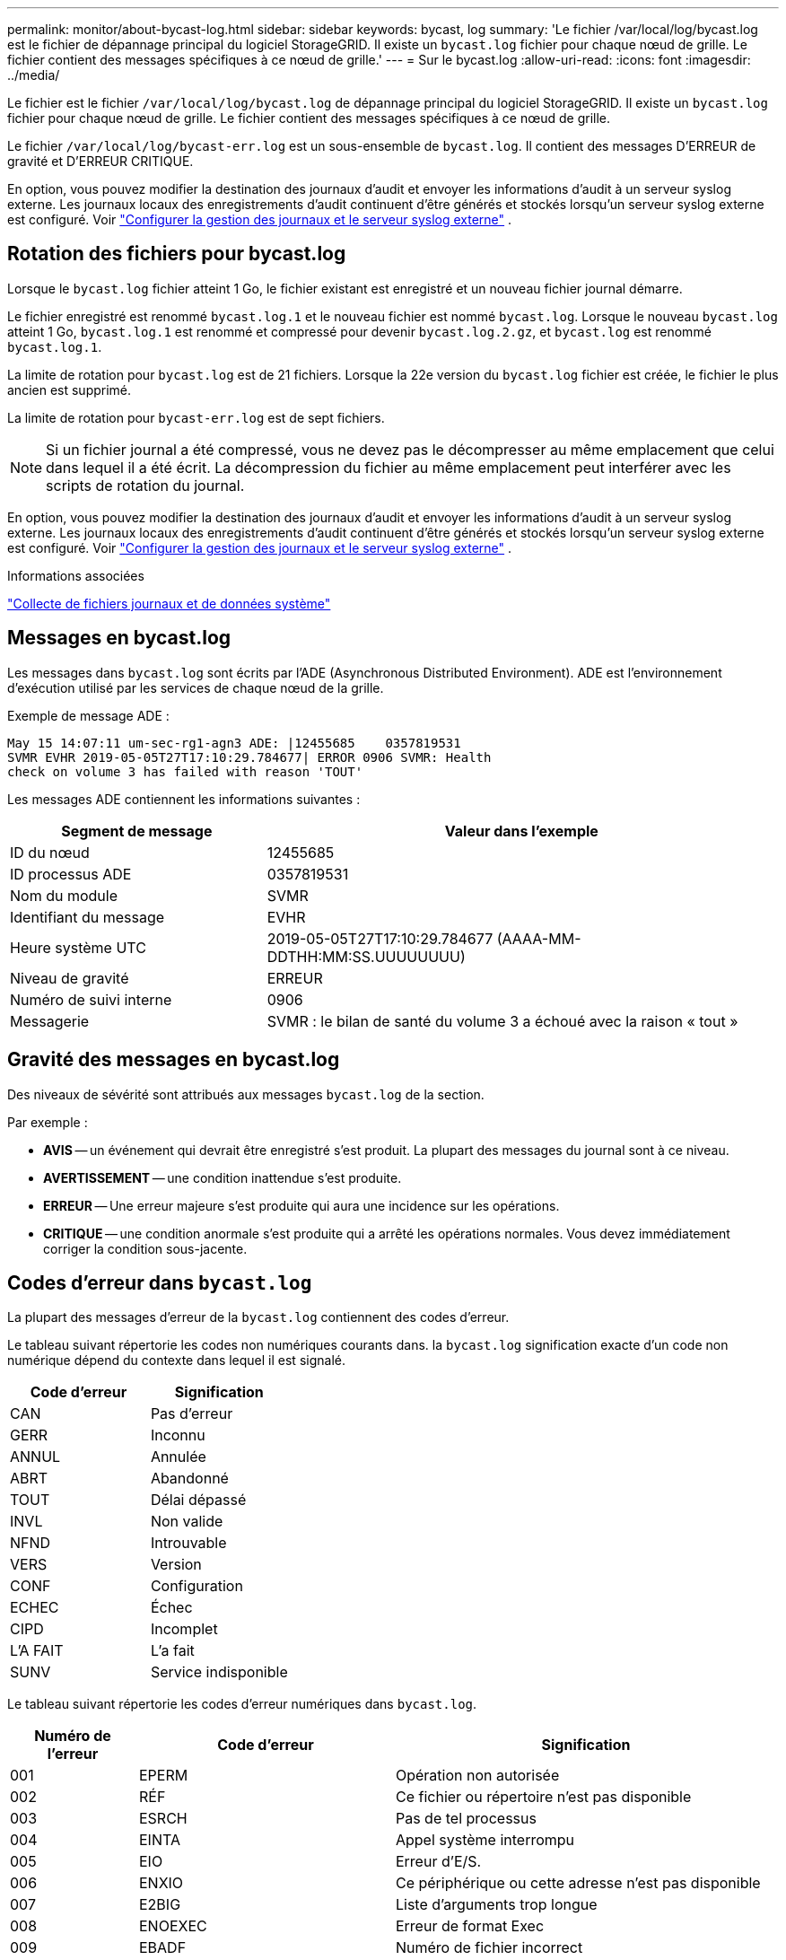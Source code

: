 ---
permalink: monitor/about-bycast-log.html 
sidebar: sidebar 
keywords: bycast, log 
summary: 'Le fichier /var/local/log/bycast.log est le fichier de dépannage principal du logiciel StorageGRID. Il existe un `bycast.log` fichier pour chaque nœud de grille. Le fichier contient des messages spécifiques à ce nœud de grille.' 
---
= Sur le bycast.log
:allow-uri-read: 
:icons: font
:imagesdir: ../media/


[role="lead"]
Le fichier est le fichier `/var/local/log/bycast.log` de dépannage principal du logiciel StorageGRID. Il existe un `bycast.log` fichier pour chaque nœud de grille. Le fichier contient des messages spécifiques à ce nœud de grille.

Le fichier `/var/local/log/bycast-err.log` est un sous-ensemble de `bycast.log`. Il contient des messages D'ERREUR de gravité et D'ERREUR CRITIQUE.

En option, vous pouvez modifier la destination des journaux d'audit et envoyer les informations d'audit à un serveur syslog externe.  Les journaux locaux des enregistrements d'audit continuent d'être générés et stockés lorsqu'un serveur syslog externe est configuré. Voir link:../monitor/configure-log-management.html["Configurer la gestion des journaux et le serveur syslog externe"] .



== Rotation des fichiers pour bycast.log

Lorsque le `bycast.log` fichier atteint 1 Go, le fichier existant est enregistré et un nouveau fichier journal démarre.

Le fichier enregistré est renommé `bycast.log.1` et le nouveau fichier est nommé `bycast.log`. Lorsque le nouveau `bycast.log` atteint 1 Go, `bycast.log.1` est renommé et compressé pour devenir `bycast.log.2.gz`, et `bycast.log` est renommé `bycast.log.1`.

La limite de rotation pour `bycast.log` est de 21 fichiers. Lorsque la 22e version du `bycast.log` fichier est créée, le fichier le plus ancien est supprimé.

La limite de rotation pour `bycast-err.log` est de sept fichiers.


NOTE: Si un fichier journal a été compressé, vous ne devez pas le décompresser au même emplacement que celui dans lequel il a été écrit. La décompression du fichier au même emplacement peut interférer avec les scripts de rotation du journal.

En option, vous pouvez modifier la destination des journaux d'audit et envoyer les informations d'audit à un serveur syslog externe.  Les journaux locaux des enregistrements d'audit continuent d'être générés et stockés lorsqu'un serveur syslog externe est configuré. Voir link:../monitor/configure-log-management.html["Configurer la gestion des journaux et le serveur syslog externe"] .

.Informations associées
link:collecting-log-files-and-system-data.html["Collecte de fichiers journaux et de données système"]



== Messages en bycast.log

Les messages dans `bycast.log` sont écrits par l'ADE (Asynchronous Distributed Environment). ADE est l'environnement d'exécution utilisé par les services de chaque nœud de la grille.

Exemple de message ADE :

[listing]
----
May 15 14:07:11 um-sec-rg1-agn3 ADE: |12455685    0357819531
SVMR EVHR 2019-05-05T27T17:10:29.784677| ERROR 0906 SVMR: Health
check on volume 3 has failed with reason 'TOUT'
----
Les messages ADE contiennent les informations suivantes :

[cols="1a,2a"]
|===
| Segment de message | Valeur dans l'exemple 


 a| 
ID du nœud
| 12455685 


 a| 
ID processus ADE
| 0357819531 


 a| 
Nom du module
| SVMR 


 a| 
Identifiant du message
| EVHR 


 a| 
Heure système UTC
| 2019-05-05T27T17:10:29.784677 (AAAA-MM-DDTHH:MM:SS.UUUUUUUU) 


 a| 
Niveau de gravité
| ERREUR 


 a| 
Numéro de suivi interne
| 0906 


 a| 
Messagerie
| SVMR : le bilan de santé du volume 3 a échoué avec la raison « tout » 
|===


== Gravité des messages en bycast.log

Des niveaux de sévérité sont attribués aux messages `bycast.log` de la section.

Par exemple :

* *AVIS* -- un événement qui devrait être enregistré s'est produit. La plupart des messages du journal sont à ce niveau.
* *AVERTISSEMENT* -- une condition inattendue s'est produite.
* *ERREUR* -- Une erreur majeure s'est produite qui aura une incidence sur les opérations.
* *CRITIQUE* -- une condition anormale s'est produite qui a arrêté les opérations normales. Vous devez immédiatement corriger la condition sous-jacente.




== Codes d'erreur dans `bycast.log`

La plupart des messages d'erreur de la `bycast.log` contiennent des codes d'erreur.

Le tableau suivant répertorie les codes non numériques courants dans. la `bycast.log` signification exacte d'un code non numérique dépend du contexte dans lequel il est signalé.

[cols="1a,1a"]
|===
| Code d'erreur | Signification 


 a| 
CAN
 a| 
Pas d'erreur



 a| 
GERR
 a| 
Inconnu



 a| 
ANNUL
 a| 
Annulée



 a| 
ABRT
 a| 
Abandonné



 a| 
TOUT
 a| 
Délai dépassé



 a| 
INVL
 a| 
Non valide



 a| 
NFND
 a| 
Introuvable



 a| 
VERS
 a| 
Version



 a| 
CONF
 a| 
Configuration



 a| 
ECHEC
 a| 
Échec



 a| 
CIPD
 a| 
Incomplet



 a| 
L'A FAIT
 a| 
L'a fait



 a| 
SUNV
 a| 
Service indisponible

|===
Le tableau suivant répertorie les codes d'erreur numériques dans `bycast.log`.

[cols="1a,2a,3a"]
|===
| Numéro de l'erreur | Code d'erreur | Signification 


 a| 
001
 a| 
EPERM
 a| 
Opération non autorisée



 a| 
002
 a| 
RÉF
 a| 
Ce fichier ou répertoire n'est pas disponible



 a| 
003
 a| 
ESRCH
 a| 
Pas de tel processus



 a| 
004
 a| 
EINTA
 a| 
Appel système interrompu



 a| 
005
 a| 
EIO
 a| 
Erreur d'E/S.



 a| 
006
 a| 
ENXIO
 a| 
Ce périphérique ou cette adresse n'est pas disponible



 a| 
007
 a| 
E2BIG
 a| 
Liste d'arguments trop longue



 a| 
008
 a| 
ENOEXEC
 a| 
Erreur de format Exec



 a| 
009
 a| 
EBADF
 a| 
Numéro de fichier incorrect



 a| 
010
 a| 
ECHILD
 a| 
Aucun processus enfant



 a| 
011
 a| 
EAGAIN
 a| 
Réessayez



 a| 
012
 a| 
ENOMEM
 a| 
Mémoire insuffisante



 a| 
013
 a| 
EACCES
 a| 
Autorisation refusée



 a| 
014
 a| 
PAR DÉFAUT
 a| 
Adresse incorrecte



 a| 
015
 a| 
ENOTBLK
 a| 
Dispositif de blocage requis



 a| 
016
 a| 
EBUSY
 a| 
Périphérique ou ressource occupé



 a| 
017
 a| 
EEXIST
 a| 
Le fichier existe déjà



 a| 
018
 a| 
EXDEV
 a| 
Liaison interpériphérique



 a| 
019
 a| 
ENV
 a| 
Aucun appareil de ce type



 a| 
020
 a| 
ENOTDIR
 a| 
Pas un répertoire



 a| 
021
 a| 
EISDIR
 a| 
Est un répertoire



 a| 
022
 a| 
EINVAL
 a| 
Argument non valide



 a| 
023
 a| 
PAGE D'ACCUEIL
 a| 
Dépassement de la table de fichiers



 a| 
024
 a| 
EMFILE
 a| 
Trop de fichiers ouverts



 a| 
025
 a| 
EN COURS
 a| 
Pas une machine à écrire



 a| 
026
 a| 
ETXTBBY
 a| 
Fichier texte occupé



 a| 
027
 a| 
EFBIG
 a| 
Fichier trop volumineux



 a| 
028
 a| 
ENOSPC
 a| 
Il n'y a plus d'espace sur l'appareil



 a| 
029
 a| 
ESPIPE
 a| 
Recherche illégale



 a| 
030
 a| 
EROFS
 a| 
Système de fichiers en lecture seule



 a| 
031
 a| 
ALINK
 a| 
Trop de liens



 a| 
032
 a| 
EPIPE
 a| 
Tuyau cassé



 a| 
033
 a| 
ÉDOM
 a| 
Argument mathématique hors domaine de la fonction



 a| 
034
 a| 
ERANGE
 a| 
Résultat mathématique non représentativité



 a| 
035
 a| 
EDEADLE
 a| 
L'impasse de la ressource se produirait



 a| 
036
 a| 
ENAMETOOLONG
 a| 
Nom de fichier trop long



 a| 
037
 a| 
ENOLCK
 a| 
Aucun verrouillage d'enregistrement disponible



 a| 
038
 a| 
ENOSYS
 a| 
Fonction non implémentée



 a| 
039
 a| 
ENOTEMPTY
 a| 
Répertoire non vide



 a| 
040
 a| 
ELOP
 a| 
Trop de liens symboliques rencontrés



 a| 
041
 a| 
 a| 



 a| 
042
 a| 
ENOMSG
 a| 
Aucun message du type souhaité



 a| 
043
 a| 
EIDRM
 a| 
Identificateur supprimé



 a| 
044
 a| 
ECHNG
 a| 
Numéro de canal hors plage



 a| 
045
 a| 
EL2NSYNC
 a| 
Niveau 2 non synchronisé



 a| 
046
 a| 
EL3HLT
 a| 
Niveau 3 arrêté



 a| 
047
 a| 
EL3RST
 a| 
Remise à zéro du niveau 3



 a| 
048
 a| 
ELNRNG
 a| 
Numéro de liaison hors plage



 a| 
049
 a| 
EUNATCH
 a| 
Pilote de protocole non connecté



 a| 
050
 a| 
ENOCSI
 a| 
Aucune structure CSI disponible



 a| 
051
 a| 
EL2HLT
 a| 
Niveau 2 arrêté



 a| 
052
 a| 
EBADE
 a| 
Échange non valide



 a| 
053
 a| 
ADR
 a| 
Descripteur de demande non valide



 a| 
054
 a| 
EXFULL
 a| 
Exchange complet



 a| 
055
 a| 
ENOANO
 a| 
Pas d'anode



 a| 
056
 a| 
EBADRQC
 a| 
Code de demande non valide



 a| 
057
 a| 
EBADSLT
 a| 
Emplacement non valide



 a| 
058
 a| 
 a| 



 a| 
059
 a| 
EBFONT
 a| 
Format de fichier de police incorrect



 a| 
060
 a| 
ENOSTR
 a| 
Le périphérique n'est pas un flux



 a| 
061
 a| 
ENODATA
 a| 
Aucune donnée disponible



 a| 
062
 a| 
ETIME
 a| 
Temporisation expirée



 a| 
063
 a| 
ENOSR
 a| 
Ressources hors flux



 a| 
064
 a| 
ENONET
 a| 
La machine n'est pas sur le réseau



 a| 
065
 a| 
ENOPKG
 a| 
Package non installé



 a| 
066
 a| 
EREMOTE
 a| 
L'objet est distant



 a| 
067
 a| 
LIAISON
 a| 
Le lien a été rompu



 a| 
068
 a| 
EADV
 a| 
Erreur de publicité



 a| 
069
 a| 
ESRMNT
 a| 
Erreur Srmount



 a| 
070
 a| 
ECOMM
 a| 
Erreur de communication sur l'envoi



 a| 
071
 a| 
EPROTO
 a| 
Erreur de protocole



 a| 
072
 a| 
EMULTIIHOP
 a| 
Multihop tenté



 a| 
073
 a| 
EDOTTDOT
 a| 
Erreur spécifique RFS



 a| 
074
 a| 
EBADMSG
 a| 
Pas un message de données



 a| 
075
 a| 
EOVERFLOW
 a| 
Valeur trop élevée pour le type de données défini



 a| 
076
 a| 
ENOTUNIQ
 a| 
Nom non unique sur le réseau



 a| 
077
 a| 
EDFD
 a| 
Descripteur de fichier dans un état incorrect



 a| 
078
 a| 
SOUS-GROUPE
 a| 
Adresse distante modifiée



 a| 
079
 a| 
ELIBACC
 a| 
Impossible d'accéder à une bibliothèque partagée nécessaire



 a| 
080
 a| 
ELIBBAD
 a| 
Accès à une bibliothèque partagée endommagée



 a| 
081
 a| 
ELIBSCN
 a| 



 a| 
082
 a| 
ELIBMAX
 a| 
Tentative de liaison dans trop de bibliothèques partagées



 a| 
083
 a| 
ELIBEXEC
 a| 
impossible d'exécuter directement une bibliothèque partagée



 a| 
084
 a| 
EILSEQ
 a| 
Séquence d'octets non autorisée



 a| 
085
 a| 
SYSTÈME
 a| 
L'appel système interrompu doit être redémarré



 a| 
086
 a| 
ESTRPIPE
 a| 
Erreur de tuyau de flux



 a| 
087
 a| 
EUSERS
 a| 
Trop d'utilisateurs



 a| 
088
 a| 
ENOTSOCK
 a| 
Fonctionnement de la prise femelle sur non prise femelle



 a| 
089
 a| 
EDESTADDRREQ
 a| 
Adresse de destination requise



 a| 
090
 a| 
EMSGSIZE
 a| 
Message trop long



 a| 
091
 a| 
EPROTOTYPE
 a| 
Type de protocole incorrect pour le socket



 a| 
092
 a| 
EN OPTION
 a| 
Protocole non disponible



 a| 
093
 a| 
EPROTONOSUPPORT
 a| 
Protocole non pris en charge



 a| 
094
 a| 
ESOCKNOSUPPORT
 a| 
Type de socket non pris en charge



 a| 
095
 a| 
EOPNOTSUPP
 a| 
Opération non prise en charge sur le terminal de transport



 a| 
096
 a| 
EPFNOSUPPORT
 a| 
Famille de protocoles non prise en charge



 a| 
097
 a| 
EAFNOSUPPORT
 a| 
Famille d'adresses non prise en charge par le protocole



 a| 
098
 a| 
EADDDRINUSE
 a| 
Adresse déjà utilisée



 a| 
099
 a| 
EADDRNOTAVAIL
 a| 
Impossible d'attribuer l'adresse demandée



 a| 
100
 a| 
EN-TÊTE
 a| 
Le réseau ne fonctionne pas



 a| 
101
 a| 
ENETUNREACH
 a| 
Le réseau est inaccessible



 a| 
102
 a| 
ENETRESET
 a| 
La connexion au réseau a été interrompue en raison d'une réinitialisation



 a| 
103
 a| 
ECONNABORTED
 a| 
Le logiciel a provoqué l'arrêt de la connexion



 a| 
104
 a| 
ECONRESET
 a| 
Réinitialisation de la connexion par poste



 a| 
105
 a| 
ENOBUFS
 a| 
Aucun espace tampon disponible



 a| 
106
 a| 
EISCONN
 a| 
Terminal de transport déjà connecté



 a| 
107
 a| 
ENOTCONN
 a| 
Le terminal de transport n'est pas connecté



 a| 
108
 a| 
ESHUTDOWN
 a| 
Impossible d'envoyer après l'arrêt du terminal de transport



 a| 
109
 a| 
ETOONYREFS
 a| 
Trop de références : impossible d'épisser



 a| 
110
 a| 
ETIMDOUT
 a| 
La connexion a expiré



 a| 
111
 a| 
ECONREFUSED
 a| 
Connexion refusée



 a| 
112
 a| 
EHOSTDOWN
 a| 
L'hôte n'est pas en panne



 a| 
113
 a| 
EHOSTUNREACH
 a| 
Aucune route vers l'hôte



 a| 
114
 a| 
EALREADY
 a| 
Opération déjà en cours



 a| 
115
 a| 
EINPROGRESS
 a| 
Opération en cours



 a| 
116
 a| 
 a| 



 a| 
117
 a| 
EUCLEAN
 a| 
La structure doit être nettoyée



 a| 
118
 a| 
ENOTNAM
 a| 
Pas un fichier de type nommé XENIX



 a| 
119
 a| 
ENAVAIL
 a| 
Aucun sémaphores XENIX n'est disponible



 a| 
120
 a| 
EISNAM
 a| 
Est un fichier de type nommé



 a| 
121
 a| 
EREMOTIO
 a| 
Erreur d'E/S distante



 a| 
122
 a| 
EDUQUOT
 a| 
Quota dépassé



 a| 
123
 a| 
ENOMEDIUM
 a| 
Aucun support trouvé



 a| 
124
 a| 
EMEDIUMTYPE
 a| 
Type de support incorrect



 a| 
125
 a| 
ECANCELED
 a| 
Opération annulée



 a| 
126
 a| 
ENOKAY
 a| 
Clé requise non disponible



 a| 
127
 a| 
EKEYEXPIRED
 a| 
La clé a expiré



 a| 
128
 a| 
EKEYREVOKED
 a| 
La clé a été révoquée



 a| 
129
 a| 
EKEYREJECTED
 a| 
La clé a été rejetée par le service



 a| 
130
 a| 
EOWNERDEAD
 a| 
Pour des mutexes robustes : le propriétaire est mort



 a| 
131
 a| 
ENOTREOVERABLE
 a| 
Pour les mutexes robustes : état non récupérable

|===